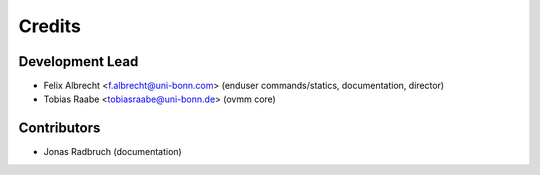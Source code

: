=======
Credits
=======

Development Lead
----------------

* Felix Albrecht <f.albrecht@uni-bonn.com> (enduser commands/statics,
  documentation, director)
* Tobias Raabe <tobiasraabe@uni-bonn.de> (ovmm core)

Contributors
------------

* Jonas Radbruch (documentation)
